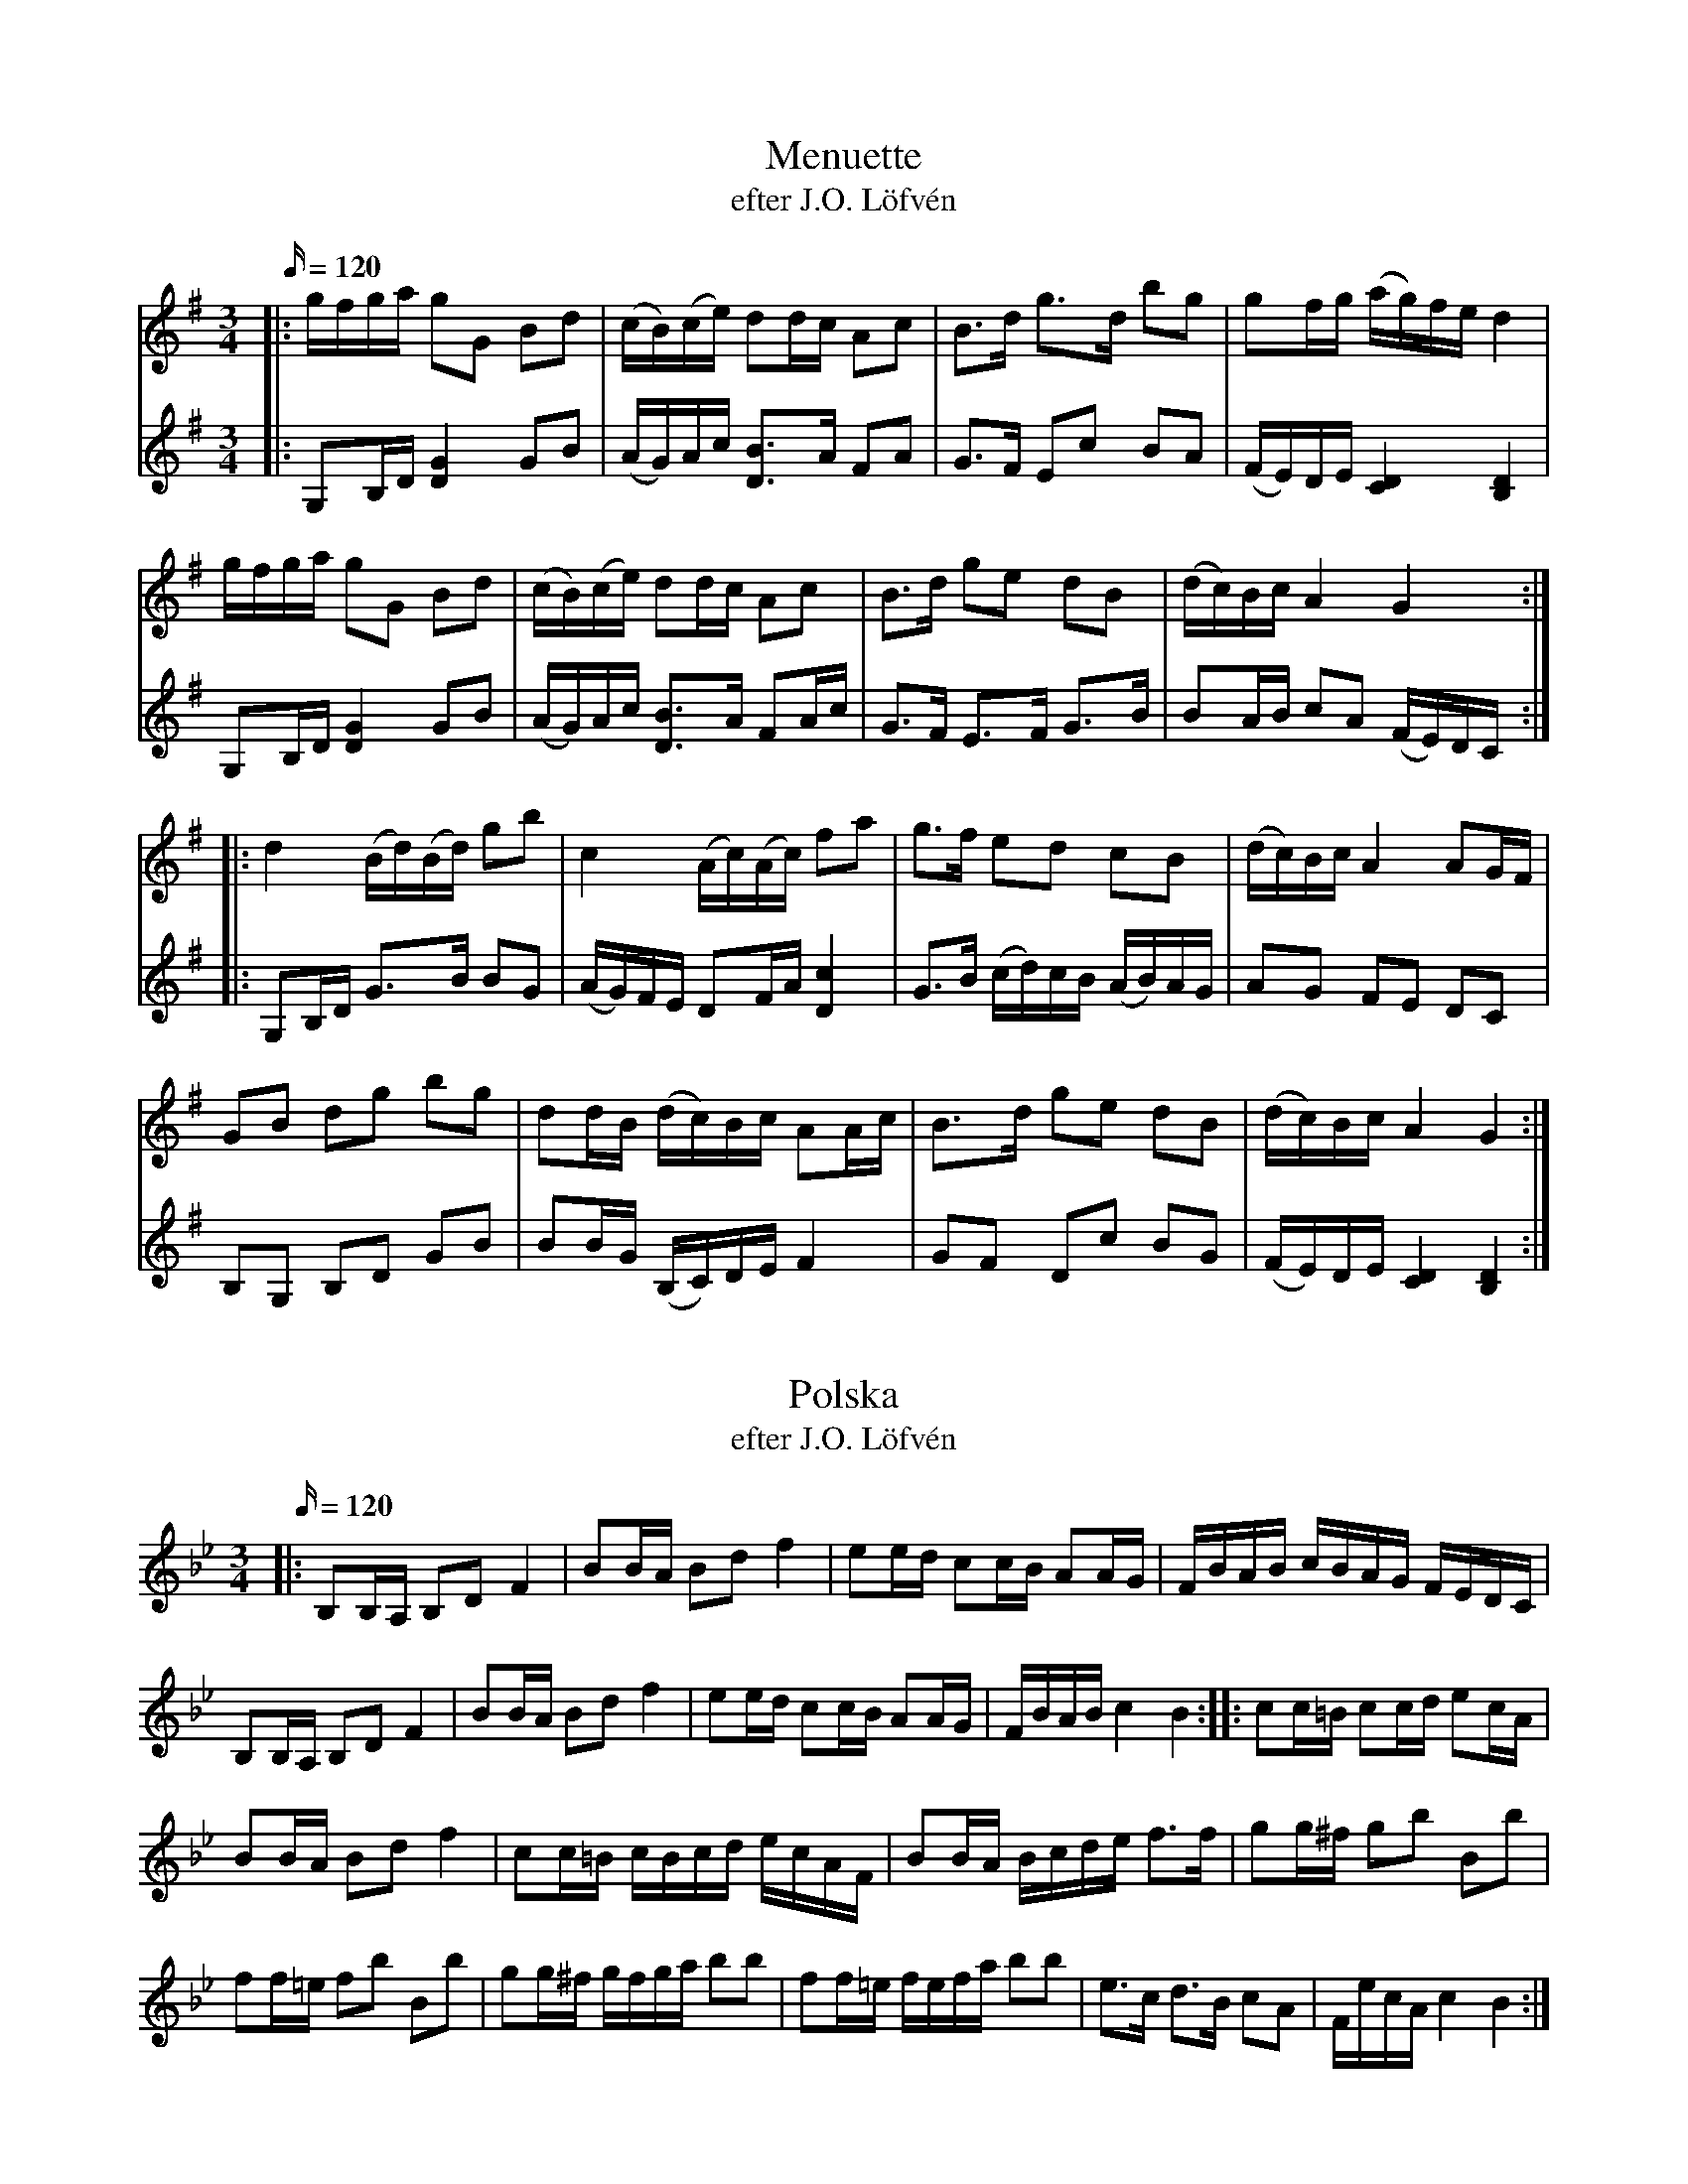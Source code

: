 X: 1
T: Menuette
T: efter J.O. Löfvén
M: 3/4
L: 1/16
K: Gmaj
Q: 120
[V:1]|: gfga g2G2 B2d2 | (cB)(ce) d2dc A2c2| B3d g3d b2g2| g2fg (ag)fe d4|
[V:2]|: G,2B,D [DG]4 G2,B2| (AG)Ac [BD]3A F2A2| G3F E2c2 B2A2| (FE)DE [DC]4 [DB,]4|
[V:1] gfga g2G2 B2d2 | (cB)(ce) d2dc A2c2| B3d g2e2 d2B2| (dc)Bc A4 G4:|
[V:2]G,2B,D [DG]4 G2,B2| (AG)Ac [BD]3A F2Ac| G3F E3F G3B| B2AB c2A2 (FE)DC :|
[V:1]|: d4 (Bd)(Bd) g2b2| c4 (Ac)(Ac) f2a2| g3f e2d2 c2B2| (dc)Bc A4 A2GF|
[V:2]|: G,2B,D G3B B2G2| (AG)FE D2FA [cD]4| G3B (cd)cB (AB)AG | A2G2 F2E2 D2C2|
[V:1] G2B2 d2g2 b2g2| d2dB (dc)Bc A2Ac| B3d g2e2 d2B2 | (dc)Bc A4 G4:|
[V:2]B,2G,2 B,2D2 G2B2| B2BG (B,C)DE F4| G2F2 D2c2 B2G2| (FE)DE [CD]4 [DB,]4:|

X: 2
T: Polska
T: efter J.O. Löfvén
M: 3/4
L: 1/16
K: Bb
Q: 120
|: B,2B,A, B,2D2 F4| B2BA B2d2 f4| e2ed c2cB A2AG| FBAB cBAG FEDC|
B,2B,A, B,2D2 F4| B2BA B2d2 f4| e2ed c2cB A2AG| FBAB c4 B4 ::  c2c=B c2cd e2cA|
B2BA B2d2 f4|  c2c=B cBcd ecAF| B2BA Bcde f3f| g2g^f g2b2 B2b2|
f2f=e f2b2 B2b2| g2g^f gfga b2b2| f2f=e fefa b2b2|  e3c d3B c2A2| FecA c4 B4:|

X: 3
T: Brännvinspolska
T: efter August Karlsson, Rosersberg
M: 3/4
L: 1/16
K: D
Q: 120
|: D4 F2F2 A2A2| d2d2 f2f2 a4| f2ef (ga)gf (ef)ed| (cd)cB (AB)AG F2E2|
D4 F2F2 A2A2| d2d2 f2f2 a4| f2ef g2f2 e2d2| (fe)dc d4D4 :: (fg)fe d2d2 d2f2|
a2e2 (ed)cB [EA]4| d2dc (Bc)BA B2c2| e2ed (cB)A^G [AE]4| (DF)(AF) (DF)(AF) (DF)(AF)|
F2E2 E2E2 [EA,]4| (DF)(AF) (DF)(AF) (DF)(AF)| F2E2 E2E2 [EA,]4| D2EF G2(3ABc d2(3efg| (ag)ec d4 D4 :|

X: 1
T: Polska
T: efter Johan Rydberg
M: 3/4
L: 1/16
K: Dmin
Q: 120
A2=B^c|: d2D2 D2D2 D2fg| f2e2 A2A2 A4| fefg a2f2 e2d2| d2^cd e2c2 A2=Bc|
d2D2 D2D2 D2fg| f2e2 A2A2 A4| fefg a2f2 e2d2|[1^cdec d4 A2=B^c:|
[2^cdec d6 fg |: a4 (3f2g2a2 (3f2g2a2|
...
